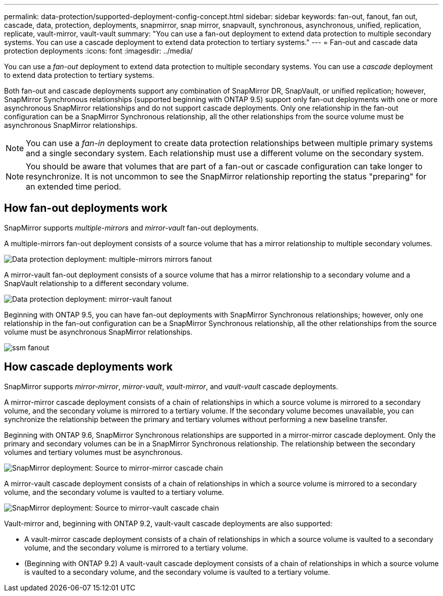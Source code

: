 ---
permalink: data-protection/supported-deployment-config-concept.html
sidebar: sidebar
keywords: fan-out, fanout, fan out, cascade, data, protection, deployments, snapmirror, snap mirror, snapvault, synchronous, asynchronous, unified, replication, replicate, vault-mirror, vault-vault
summary: "You can use a fan-out deployment to extend data protection to multiple secondary systems. You can use a cascade deployment to extend data protection to tertiary systems."
---
= Fan-out and cascade data protection deployments
:icons: font
:imagesdir: ../media/

[.lead]
You can use a _fan-out_ deployment to extend data protection to multiple secondary systems. You can use a _cascade_ deployment to extend data protection to tertiary systems.

Both fan-out and cascade deployments support any combination of SnapMirror DR, SnapVault, or unified replication; however, SnapMirror Synchronous relationships (supported beginning with ONTAP 9.5) support only fan-out deployments with one or more asynchronous SnapMirror relationships and do not support cascade deployments. Only one relationship in the fan-out configuration can be a SnapMirror Synchronous relationship, all the other relationships from the source volume must be asynchronous SnapMirror relationships.

[NOTE]
====
You can use a _fan-in_ deployment to create data protection relationships between multiple primary systems and a single secondary system. Each relationship must use a different volume on the secondary system.
====

[NOTE]
====
You should be aware that volumes that are part of a fan-out or cascade configuration can take longer to
resynchronize. It is not uncommon to see the SnapMirror relationship reporting
the status "preparing" for an extended time period.
====

== How fan-out deployments work

SnapMirror supports _multiple-mirrors_ and _mirror-vault_ fan-out deployments.

A multiple-mirrors fan-out deployment consists of a source volume that has a mirror relationship to multiple secondary volumes.

image::../media/sm-mirror-mirror-fanout.png[Data protection deployment: multiple-mirrors mirrors fanout]

A mirror-vault fan-out deployment consists of a source volume that has a mirror relationship to a secondary volume and a SnapVault relationship to a different secondary volume.

image::../media/sm-mirror-vault-fanout.png[Data protection deployment: mirror-vault fanout]

Beginning with ONTAP 9.5, you can have fan-out deployments with SnapMirror Synchronous relationships; however, only one relationship in the fan-out configuration can be a SnapMirror Synchronous relationship, all the other relationships from the source volume must be asynchronous SnapMirror relationships.

image::../media/ssm-fanout.gif[]

== How cascade deployments work

SnapMirror supports _mirror-mirror_, _mirror-vault_, _vault-mirror_, and _vault-vault_ cascade deployments.

A mirror-mirror cascade deployment consists of a chain of relationships in which a source volume is mirrored to a secondary volume, and the secondary volume is mirrored to a tertiary volume. If the secondary volume becomes unavailable, you can synchronize the relationship between the primary and tertiary volumes without performing a new baseline transfer.

Beginning with ONTAP 9.6, SnapMirror Synchronous relationships are supported in a mirror-mirror cascade deployment. Only the primary and secondary volumes can be in a SnapMirror Synchronous relationship. The relationship between the secondary volumes and tertiary volumes must be asynchronous.

image::../media/sm-mirror-mirror-cascade.png[SnapMirror deployment: Source to mirror-mirror cascade chain]

A mirror-vault cascade deployment consists of a chain of relationships in which a source volume is mirrored to a secondary volume, and the secondary volume is vaulted to a tertiary volume.

image::../media/sm-mirror-vault-cascade.png[SnapMirror deployment: Source to mirror-vault cascade chain]

Vault-mirror and, beginning with ONTAP 9.2, vault-vault cascade deployments are also supported:

* A vault-mirror cascade deployment consists of a chain of relationships in which a source volume is vaulted to a secondary volume, and the secondary volume is mirrored to a tertiary volume.
* (Beginning with ONTAP 9.2) A vault-vault cascade deployment consists of a chain of relationships in which a source volume is vaulted to a secondary volume, and the secondary volume is vaulted to a tertiary volume.

// 08 DEC 2021, BURT 1430515
// 2022-2-14, BURT 1364426
